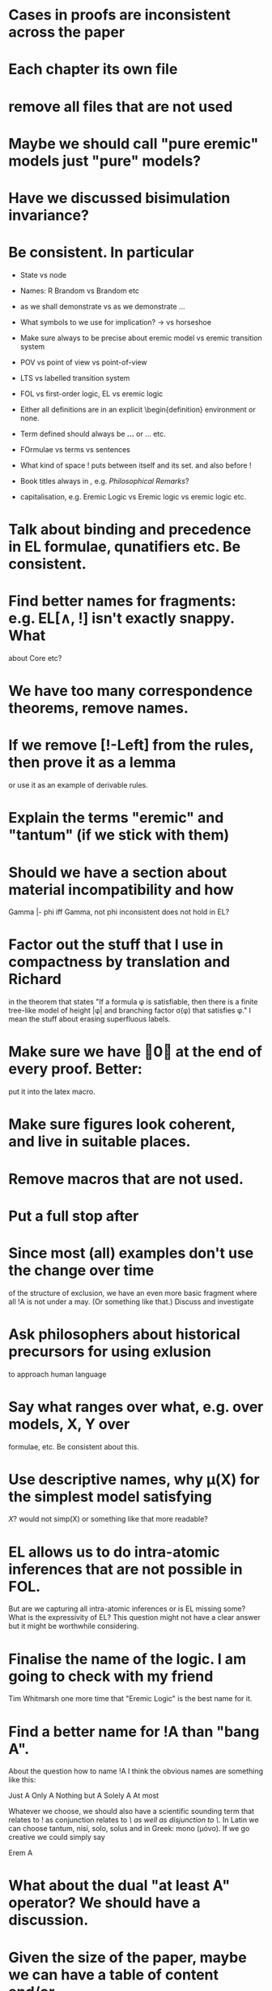 * Cases in proofs are inconsistent across the paper
* Each chapter its own file
* remove all files that are not used 
* Maybe we should call "pure eremic" models just "pure" models?
* Have we discussed bisimulation invariance?
* Be consistent. In particular
  - State vs node

  - Names: R Brandom vs Brandom etc

  - as we shall demonstrate vs as we demonstrate ...

  - What symbols to we use for implication? \rightarrow vs horseshoe

  - Make sure always to be precise about eremic model vs eremic
    transition system

  - POV vs point of view vs point-of-view

  - LTS vs labelled transition system

  - FOL vs first-order logic, EL vs eremic logic

  - Either all definitions are in an explicit \begin{definition}
    environment or none.

  - Term defined should always be \textbf{...} or \textsc{...} etc.

  - FOrmulae vs terms vs sentences

  - What kind of space ! puts between itself and its set. and also before !

  - Book titles always in \emph, e.g. \emph{Philosophical Remarks}?

  - capitalisation, e.g. Eremic Logic vs Eremic logic vs eremic logic etc.

* Talk about binding and precedence in EL formulae, qunatifiers etc. Be consistent.
* Find better names for fragments: e.g. EL[∧, !] isn't exactly snappy. What
about Core etc?
* We have too many correspondence theorems, remove names.
* If we remove [!-Left] from the rules, then prove it as a lemma
  or use it as an example of derivable rules.
* Explain the terms "eremic" and "tantum" (if we stick with them)
* Should we have a section about material incompatibility and how
  Gamma |- phi iff Gamma, not phi inconsistent does not hold in EL?
* Factor out the stuff that I use in compactness by translation and Richard
  in the theorem that states "If a formula φ is satisfiable, then
  there is a finite tree-like model of height |φ| and branching factor
  σ(φ) that satisfies φ."
  I mean the stuff about erasing superfluous labels.
* Make sure we have \qed at the end of every proof. Better:
  put it into the latex macro.

* Make sure figures look coherent, and live in suitable places.
* Remove macros that are not used.
* Put a full stop after \proof
* Since most (all) examples don't use the change over time
of the structure of exclusion, we have an even more basic 
fragment where all !A is not under a may. (Or something like
that.) Discuss and investigate
* Ask philosophers about historical precursors for using exlusion
  to approach human language
* Say what ranges over what, e.g. \frac{M} over models, X, Y over
  formulae, etc.  Be consistent about this.

* Use descriptive names, why \mu(X) for the simplest model satisfying
  $X$?  would not simp(X) or something like that more readable?

* EL allows us to do  intra-atomic inferences that are not possible in FOL.
But are we capturing all intra-atomic inferences or is EL missing
some? What is the expressivity of EL? This question might not have
a clear answer but it might be worthwhile considering.
* Finalise the name of the logic. I am going to check with my friend
  Tim Whitmarsh one more time that "Eremic Logic" is the best name for
  it.
* Find a better name for !A than "bang A".
About the question how to name !A I think the obvious names are
something like this:

   Just A
   Only A
   Nothing but A
   Solely A 
   At most

Whatever we choose, we should also have a scientific sounding term
that relates to !  as conjunction relates to /\ as well as disjunction
to \/.  In Latin we can choose tantum, nisi, solo, solus and in Greek:
mono (μόνο). If we go creative we could simply say

   Erem A
* What about the dual "at least A" operator? We should have a discussion.
* Given the size of the paper, maybe we can have a table of content and/or
  an index?
* Add generous acknowledgements (in particular if we get feedback from others)
* What about quantification over actions? Section 11 just quantifies over individuals.
* Should we have proof in the appendix at all?
* I recommend to use the following order of presentation in Chapters 2 and 3.

  - Formulae
  - Models and the satisfaction relation.
  - Rules and axioms
  - Soundness of rules and axioms
  - Completeness of rules and axioms
  - Other stuff (Translation into FOL, decision procedure etc).

  I think it might also help if we relegate standard proofs to the
  appendix.  For example we could just state the soundness theorem in
  the main body of the paper, prove 2 or 3 interesting cases, and have
  the rest in the appendix. I also prefer it if ther proof rules are
  all in one figure, rather than distributed over a couple of pages.

  - Rules and axioms in figures.

  - Easy proof go in the appendix

* Give more examples.

* be consistent on capitalisation.

* Timetable: 13.May to 16.May, can we finish it?

* Find possible reviewers (please add more):

  - Michael Wooldridge http://www.cs.ox.ac.uk/people/michael.wooldridge/
  - Robert Brandom http://www.pitt.edu/~rbrandom/
  - Marek Sergot http://www.doc.ic.ac.uk/~mjs/
  - Marcus Kracht http://wwwhomes.uni-bielefeld.de/mkracht/index-en.html
  - Graham White and Paulo Oliva at QMUL
  - Database people like Moshe Vardi (who else?)
  - Bernhard Reus at Sussex
  - Billiejoe Charlton
  - Aram Lintzel
  - Bat
  - http://rasmuskrendsvig.dk/ 
  - Coalgebraic modal guys (like Alexander Kurz) but not sure

* Could it make sense to prepare a little video presentation (using
  Screenflow, or recording professionally), maybe 15 minutes, to
  introduce the material? This could make it more accessible to
  non-technical audiences.)

* Prepare Haskell decision procedure. Put on Github. Write
  instructions on how to use.
* THink about how to interface the paper with Versu.  Versu—A
  Simulationist Storytelling System

* Think about seminars (Sussex, Imperial, Oxford, QMUL which others?)

* Related work: 

  - Investgations into negation
  - Philosophical stuff
  - Logics for knowledge representation
  - Standard Modal Logic stuff
  - HM Logic
  - Linear logic (additive conjunction)

* The rule (! left) is not used in the completeness proof. Why not?
* go through old emails and list ideas and issues that we discussed
* Remove all commented out LaTeX including macros.
* Put the footnote on complexity of binders in main intro body.
add later something about how this is reflected in EL queries.

   Yes. (We currently use one-way pattern matching rather than
   unification).  When inserting a statement in a database based on
   FOPL (e.g. inserting the statement that the traffic light is
   green), the inference engine has to make forward-chaining
   inferences to see which statements to delete (e.g. it needs to use
   your FOPL rules for traffic lights only being one colour to infer
   that the traffic light is no longer orange).  But in EL, the
   removal of incompatible propositions happens without the need for
   inference over universally quantified propositions. We can see
   directly from the node labelling of the current node which
   statements can no longer be true.

